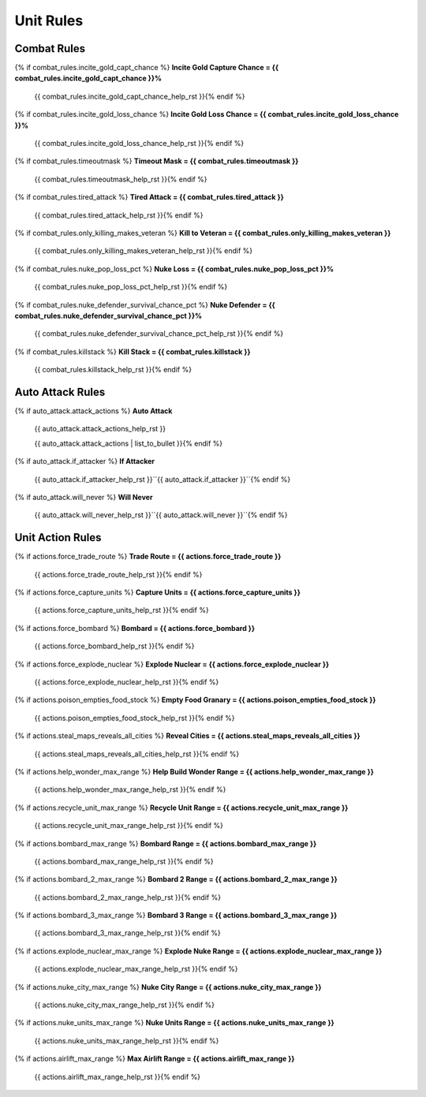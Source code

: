.. Custom Interpretive Text Roles for longturn.net/Freeciv21
.. role:: unit
.. role:: improvement
.. role:: wonder

Unit Rules
==========

Combat Rules
------------

{% if combat_rules.incite_gold_capt_chance %}
:strong:`Incite Gold Capture Chance = {{ combat_rules.incite_gold_capt_chance }}%`
  {{ combat_rules.incite_gold_capt_chance_help_rst }}{% endif %}
{% if combat_rules.incite_gold_loss_chance %}
:strong:`Incite Gold Loss Chance = {{ combat_rules.incite_gold_loss_chance }}%`
  {{ combat_rules.incite_gold_loss_chance_help_rst }}{% endif %}
{% if combat_rules.timeoutmask %}
:strong:`Timeout Mask = {{ combat_rules.timeoutmask }}`
  {{ combat_rules.timeoutmask_help_rst }}{% endif %}
{% if combat_rules.tired_attack %}
:strong:`Tired Attack = {{ combat_rules.tired_attack }}`
  {{ combat_rules.tired_attack_help_rst }}{% endif %}
{% if combat_rules.only_killing_makes_veteran %}
:strong:`Kill to Veteran = {{ combat_rules.only_killing_makes_veteran }}`
  {{ combat_rules.only_killing_makes_veteran_help_rst }}{% endif %}
{% if combat_rules.nuke_pop_loss_pct %}
:strong:`Nuke Loss = {{ combat_rules.nuke_pop_loss_pct }}%`
  {{ combat_rules.nuke_pop_loss_pct_help_rst }}{% endif %}
{% if combat_rules.nuke_defender_survival_chance_pct %}
:strong:`Nuke Defender = {{ combat_rules.nuke_defender_survival_chance_pct }}%`
  {{ combat_rules.nuke_defender_survival_chance_pct_help_rst }}{% endif %}
{% if combat_rules.killstack %}
:strong:`Kill Stack = {{ combat_rules.killstack }}`
  {{ combat_rules.killstack_help_rst }}{% endif %}


Auto Attack Rules
-----------------

{% if auto_attack.attack_actions %}
:strong:`Auto Attack`
  {{ auto_attack.attack_actions_help_rst }}

  {{ auto_attack.attack_actions | list_to_bullet }}{% endif %}
{% if auto_attack.if_attacker %}
:strong:`If Attacker`
  {{ auto_attack.if_attacker_help_rst }}``{{ auto_attack.if_attacker }}``{% endif %}
{% if auto_attack.will_never %}
:strong:`Will Never`
  {{ auto_attack.will_never_help_rst }}``{{ auto_attack.will_never }}``{% endif %}


Unit Action Rules
-----------------

{% if actions.force_trade_route %}
:strong:`Trade Route = {{ actions.force_trade_route }}`
  {{ actions.force_trade_route_help_rst }}{% endif %}
{% if actions.force_capture_units %}
:strong:`Capture Units = {{ actions.force_capture_units }}`
  {{ actions.force_capture_units_help_rst }}{% endif %}
{% if actions.force_bombard %}
:strong:`Bombard = {{ actions.force_bombard }}`
  {{ actions.force_bombard_help_rst }}{% endif %}
{% if actions.force_explode_nuclear %}
:strong:`Explode Nuclear = {{ actions.force_explode_nuclear }}`
  {{ actions.force_explode_nuclear_help_rst }}{% endif %}
{% if actions.poison_empties_food_stock %}
:strong:`Empty Food Granary = {{ actions.poison_empties_food_stock }}`
  {{ actions.poison_empties_food_stock_help_rst }}{% endif %}
{% if actions.steal_maps_reveals_all_cities %}
:strong:`Reveal Cities = {{ actions.steal_maps_reveals_all_cities }}`
  {{ actions.steal_maps_reveals_all_cities_help_rst }}{% endif %}
{% if actions.help_wonder_max_range %}
:strong:`Help Build Wonder Range = {{ actions.help_wonder_max_range }}`
  {{ actions.help_wonder_max_range_help_rst }}{% endif %}
{% if actions.recycle_unit_max_range %}
:strong:`Recycle Unit Range = {{ actions.recycle_unit_max_range }}`
  {{ actions.recycle_unit_max_range_help_rst }}{% endif %}
{% if actions.bombard_max_range %}
:strong:`Bombard Range = {{ actions.bombard_max_range }}`
  {{ actions.bombard_max_range_help_rst }}{% endif %}
{% if actions.bombard_2_max_range %}
:strong:`Bombard 2 Range = {{ actions.bombard_2_max_range }}`
  {{ actions.bombard_2_max_range_help_rst }}{% endif %}
{% if actions.bombard_3_max_range %}
:strong:`Bombard 3 Range = {{ actions.bombard_3_max_range }}`
  {{ actions.bombard_3_max_range_help_rst }}{% endif %}
{% if actions.explode_nuclear_max_range %}
:strong:`Explode Nuke Range = {{ actions.explode_nuclear_max_range }}`
  {{ actions.explode_nuclear_max_range_help_rst }}{% endif %}
{% if actions.nuke_city_max_range %}
:strong:`Nuke City Range = {{ actions.nuke_city_max_range }}`
  {{ actions.nuke_city_max_range_help_rst }}{% endif %}
{% if actions.nuke_units_max_range %}
:strong:`Nuke Units Range = {{ actions.nuke_units_max_range }}`
  {{ actions.nuke_units_max_range_help_rst }}{% endif %}
{% if actions.airlift_max_range %}
:strong:`Max Airlift Range = {{ actions.airlift_max_range }}`
  {{ actions.airlift_max_range_help_rst }}{% endif %}
